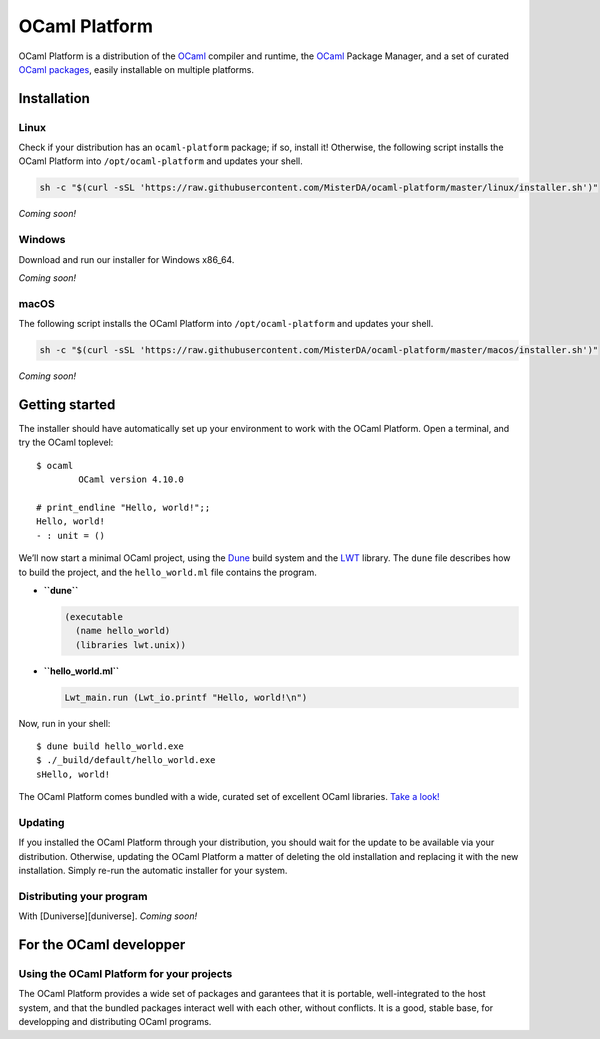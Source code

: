 OCaml Platform
==============

OCaml Platform is a distribution of the `OCaml <https://ocaml.org/>`__
compiler and runtime, the `OCaml <https://opam.ocaml.org/>`__ Package
Manager, and a set of curated `OCaml
packages <./ocaml-platform.opam>`__, easily installable on multiple
platforms.

Installation
------------

Linux
~~~~~

Check if your distribution has an ``ocaml-platform`` package; if so,
install it! Otherwise, the following script installs the OCaml Platform
into ``/opt/ocaml-platform`` and updates your shell.

.. code:: sh

   sh -c "$(curl -sSL 'https://raw.githubusercontent.com/MisterDA/ocaml-platform/master/linux/installer.sh')"

*Coming soon!*

Windows
~~~~~~~

Download and run our installer for Windows x86_64.

*Coming soon!*

macOS
~~~~~

The following script installs the OCaml Platform into
``/opt/ocaml-platform`` and updates your shell.

.. code:: sh

   sh -c "$(curl -sSL 'https://raw.githubusercontent.com/MisterDA/ocaml-platform/master/macos/installer.sh')"

*Coming soon!*

Getting started
---------------

The installer should have automatically set up your environment to work
with the OCaml Platform. Open a terminal, and try the OCaml toplevel:

::

   $ ocaml
           OCaml version 4.10.0

   # print_endline "Hello, world!";;
   Hello, world!
   - : unit = ()

We’ll now start a minimal OCaml project, using the
`Dune <https://dune.build/>`__ build system and the
`LWT <https://ocsigen.org/lwt/>`__ library. The ``dune`` file describes
how to build the project, and the ``hello_world.ml`` file contains the
program.

-  **``dune``**

   .. code:: dune

      (executable
        (name hello_world)
        (libraries lwt.unix))

-  **``hello_world.ml``**

   .. code:: ocaml

      Lwt_main.run (Lwt_io.printf "Hello, world!\n")

Now, run in your shell:

::

   $ dune build hello_world.exe
   $ ./_build/default/hello_world.exe
   sHello, world!

The OCaml Platform comes bundled with a wide, curated set of excellent
OCaml libraries. `Take a look! <./ocaml-platform.opam>`__

Updating
~~~~~~~~

If you installed the OCaml Platform through your distribution, you
should wait for the update to be available via your distribution.
Otherwise, updating the OCaml Platform a matter of deleting the old
installation and replacing it with the new installation. Simply re-run
the automatic installer for your system.

Distributing your program
~~~~~~~~~~~~~~~~~~~~~~~~~

With [Duniverse][duniverse]. *Coming soon!*

For the OCaml developper
------------------------

Using the OCaml Platform for your projects
~~~~~~~~~~~~~~~~~~~~~~~~~~~~~~~~~~~~~~~~~~

The OCaml Platform provides a wide set of packages and garantees that it
is portable, well-integrated to the host system, and that the bundled
packages interact well with each other, without conflicts. It is a good,
stable base, for developping and distributing OCaml programs.
